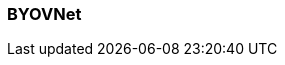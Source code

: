 === BYOVNet
:term-name: BYOVNet
:hover-text: A Bring Your Own Virtual Network (BYOVNet) cluster allows you to deploy the Redpanda data plane into your existing Azure VNet to fully manage the networking lifecycle. Compared to standard BYOC, BYOVNet provides more security, but the configuration is more complex. 
:category: Redpanda Cloud